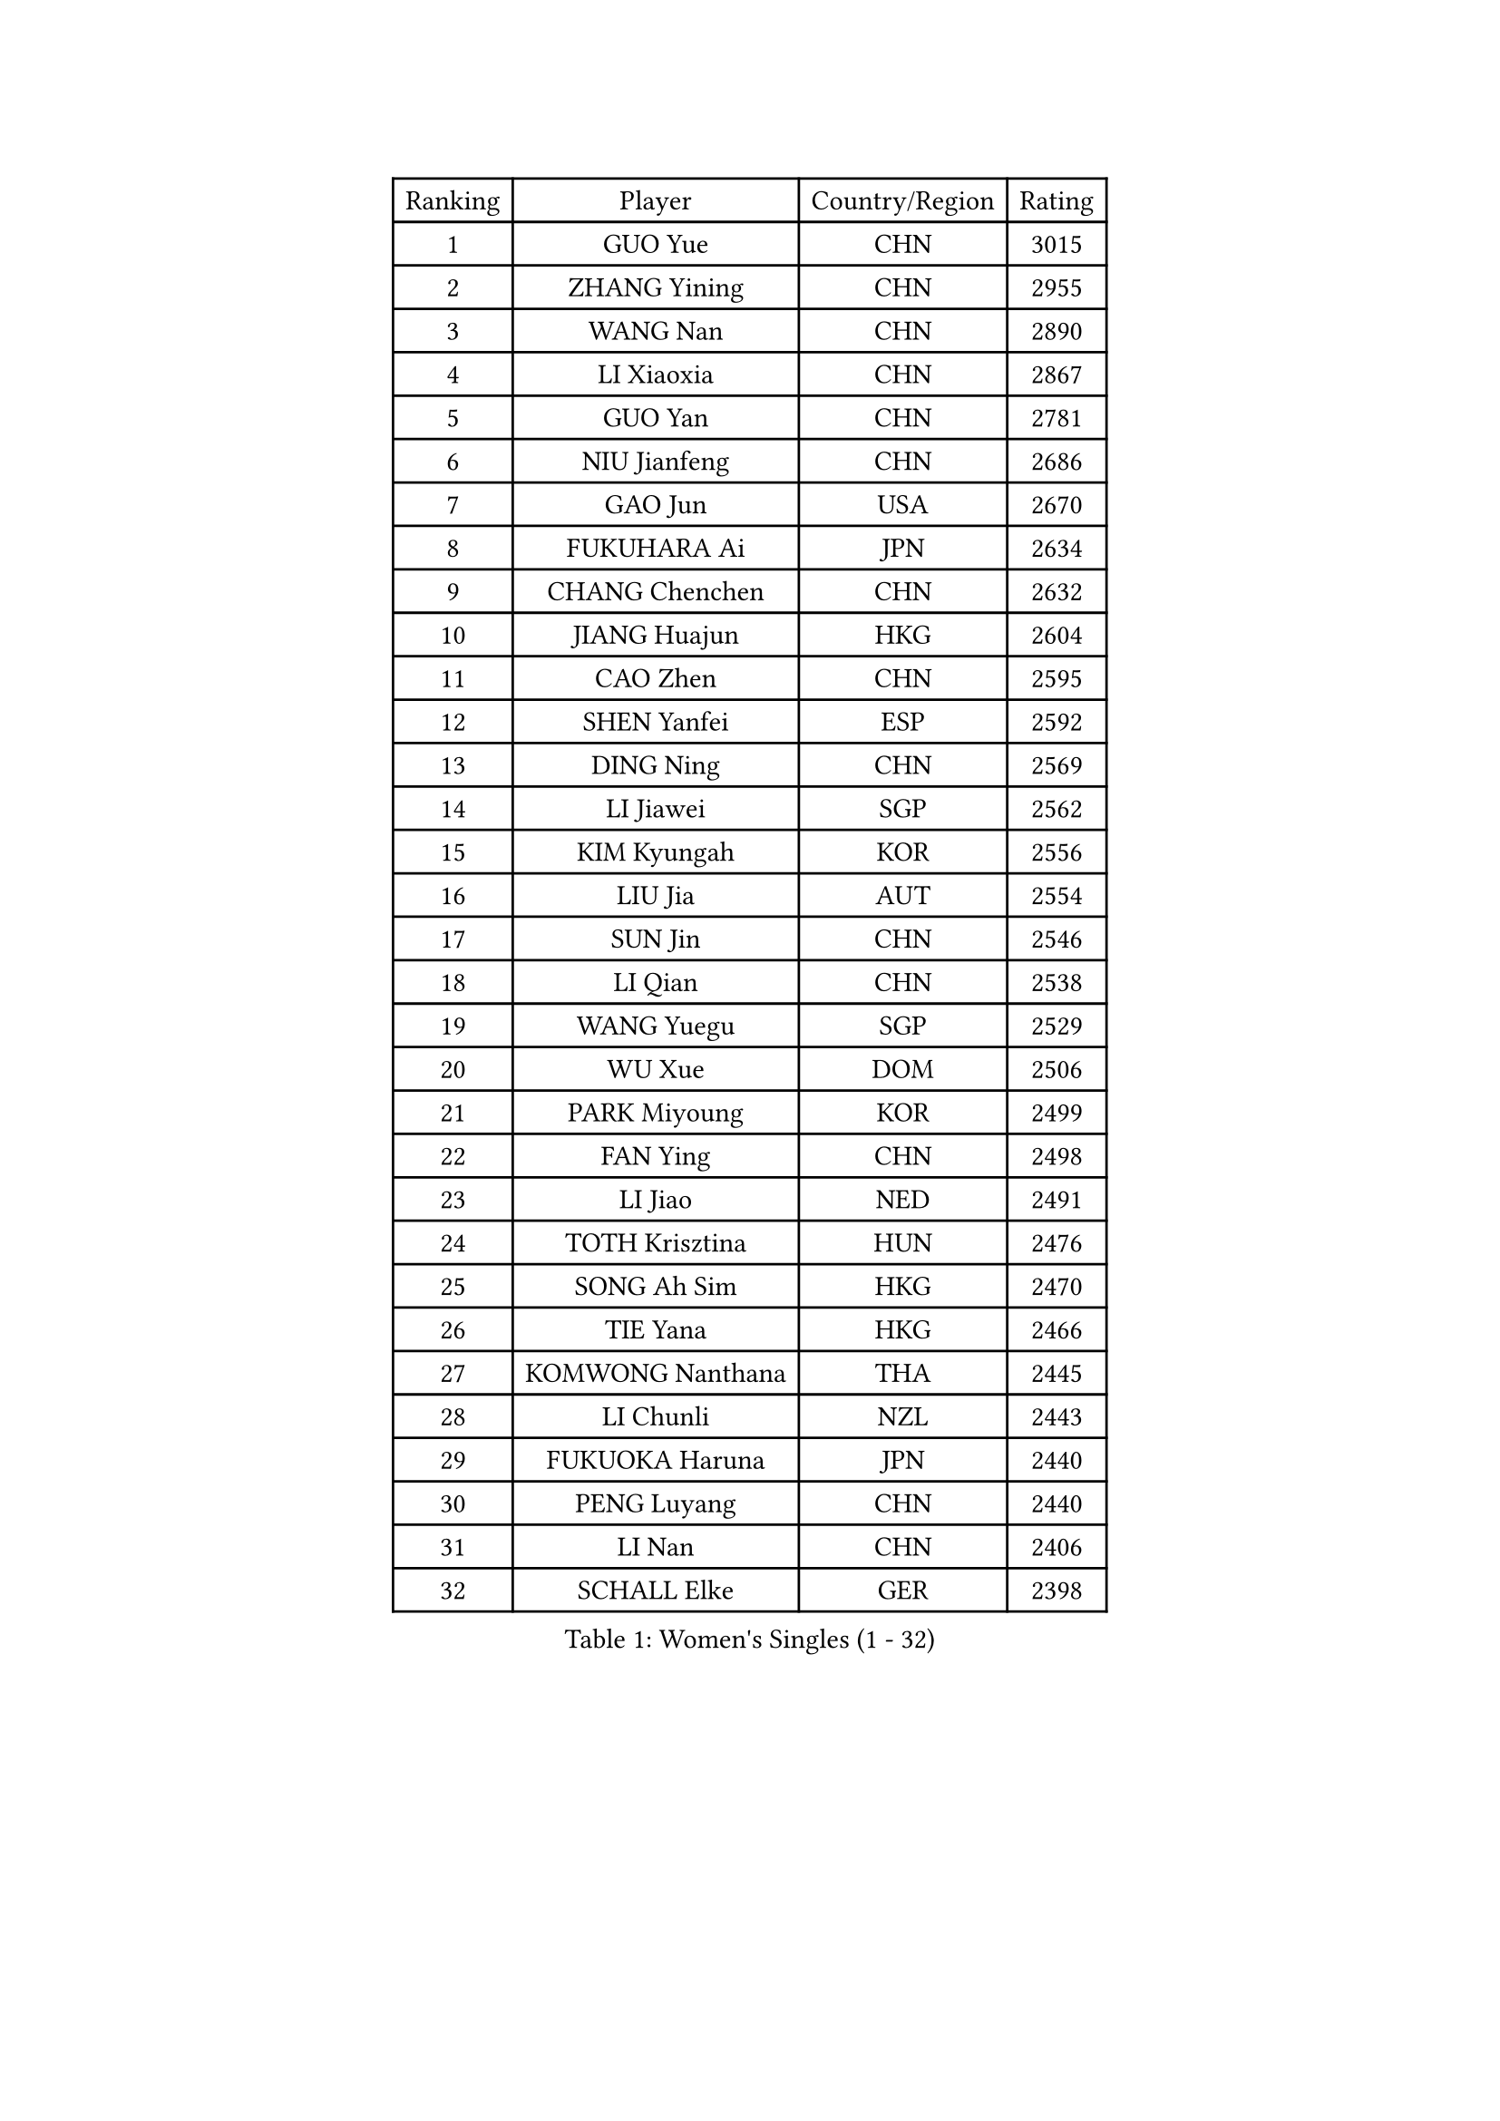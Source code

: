 
#set text(font: ("Courier New", "NSimSun"))
#figure(
  caption: "Women's Singles (1 - 32)",
    table(
      columns: 4,
      [Ranking], [Player], [Country/Region], [Rating],
      [1], [GUO Yue], [CHN], [3015],
      [2], [ZHANG Yining], [CHN], [2955],
      [3], [WANG Nan], [CHN], [2890],
      [4], [LI Xiaoxia], [CHN], [2867],
      [5], [GUO Yan], [CHN], [2781],
      [6], [NIU Jianfeng], [CHN], [2686],
      [7], [GAO Jun], [USA], [2670],
      [8], [FUKUHARA Ai], [JPN], [2634],
      [9], [CHANG Chenchen], [CHN], [2632],
      [10], [JIANG Huajun], [HKG], [2604],
      [11], [CAO Zhen], [CHN], [2595],
      [12], [SHEN Yanfei], [ESP], [2592],
      [13], [DING Ning], [CHN], [2569],
      [14], [LI Jiawei], [SGP], [2562],
      [15], [KIM Kyungah], [KOR], [2556],
      [16], [LIU Jia], [AUT], [2554],
      [17], [SUN Jin], [CHN], [2546],
      [18], [LI Qian], [CHN], [2538],
      [19], [WANG Yuegu], [SGP], [2529],
      [20], [WU Xue], [DOM], [2506],
      [21], [PARK Miyoung], [KOR], [2499],
      [22], [FAN Ying], [CHN], [2498],
      [23], [LI Jiao], [NED], [2491],
      [24], [TOTH Krisztina], [HUN], [2476],
      [25], [SONG Ah Sim], [HKG], [2470],
      [26], [TIE Yana], [HKG], [2466],
      [27], [KOMWONG Nanthana], [THA], [2445],
      [28], [LI Chunli], [NZL], [2443],
      [29], [FUKUOKA Haruna], [JPN], [2440],
      [30], [PENG Luyang], [CHN], [2440],
      [31], [LI Nan], [CHN], [2406],
      [32], [SCHALL Elke], [GER], [2398],
    )
  )#pagebreak()

#set text(font: ("Courier New", "NSimSun"))
#figure(
  caption: "Women's Singles (33 - 64)",
    table(
      columns: 4,
      [Ranking], [Player], [Country/Region], [Rating],
      [33], [LIU Shiwen], [CHN], [2390],
      [34], [KIM Mi Yong], [PRK], [2387],
      [35], [JEON Hyekyung], [KOR], [2371],
      [36], [ZHANG Rui], [HKG], [2369],
      [37], [LI Xue], [FRA], [2362],
      [38], [TASEI Mikie], [JPN], [2345],
      [39], [#text(gray, "KIM Bokrae")], [KOR], [2338],
      [40], [BILENKO Tetyana], [UKR], [2332],
      [41], [WU Jiaduo], [GER], [2323],
      [42], [PAOVIC Sandra], [CRO], [2323],
      [43], [HIRANO Sayaka], [JPN], [2323],
      [44], [LIN Ling], [HKG], [2320],
      [45], [CHEN Qing], [CHN], [2320],
      [46], [BOROS Tamara], [CRO], [2320],
      [47], [SHAN Xiaona], [GER], [2318],
      [48], [LI Qian], [POL], [2318],
      [49], [UMEMURA Aya], [JPN], [2308],
      [50], [#text(gray, "RYOM Won Ok")], [PRK], [2308],
      [51], [ERDELJI Anamaria], [SRB], [2307],
      [52], [KWAK Bangbang], [KOR], [2307],
      [53], [STEFANOVA Nikoleta], [ITA], [2304],
      [54], [TAN Wenling], [ITA], [2298],
      [55], [CHEN TONG Fei-Ming], [TPE], [2297],
      [56], [ROBERTSON Laura], [GER], [2295],
      [57], [FENG Yalan], [CHN], [2293],
      [58], [KRAMER Tanja], [GER], [2293],
      [59], [LAU Sui Fei], [HKG], [2293],
      [60], [PAVLOVICH Veronika], [BLR], [2282],
      [61], [GANINA Svetlana], [RUS], [2278],
      [62], [MONTEIRO DODEAN Daniela], [ROU], [2276],
      [63], [YIP Lily], [USA], [2274],
      [64], [FUJII Hiroko], [JPN], [2272],
    )
  )#pagebreak()

#set text(font: ("Courier New", "NSimSun"))
#figure(
  caption: "Women's Singles (65 - 96)",
    table(
      columns: 4,
      [Ranking], [Player], [Country/Region], [Rating],
      [65], [SUN Beibei], [SGP], [2270],
      [66], [KONISHI An], [JPN], [2259],
      [67], [GATINSKA Katalina], [BUL], [2258],
      [68], [SCHOPP Jie], [GER], [2254],
      [69], [PAVLOVICH Viktoria], [BLR], [2243],
      [70], [POTA Georgina], [HUN], [2237],
      [71], [WANG Chen], [CHN], [2236],
      [72], [LEE Eunhee], [KOR], [2236],
      [73], [LANG Kristin], [GER], [2230],
      [74], [MOLNAR Cornelia], [CRO], [2224],
      [75], [KOTIKHINA Irina], [RUS], [2223],
      [76], [XIAN Yifang], [FRA], [2222],
      [77], [ZHU Fang], [ESP], [2218],
      [78], [VACENOVSKA Iveta], [CZE], [2215],
      [79], [KANAZAWA Saki], [JPN], [2208],
      [80], [KOSTROMINA Tatyana], [BLR], [2202],
      [81], [BOLLMEIER Nadine], [GER], [2201],
      [82], [MOON Hyunjung], [KOR], [2199],
      [83], [HIURA Reiko], [JPN], [2194],
      [84], [SAMARA Elizabeta], [ROU], [2194],
      [85], [ONO Shiho], [JPN], [2193],
      [86], [XU Jie], [POL], [2183],
      [87], [YAMANASHI Yuri], [JPN], [2180],
      [88], [#text(gray, "XU Yan")], [SGP], [2178],
      [89], [ZAMFIR Adriana], [ROU], [2176],
      [90], [#text(gray, "BADESCU Otilia")], [ROU], [2171],
      [91], [NEGRISOLI Laura], [ITA], [2171],
      [92], [#text(gray, "WIGOW Susanna")], [SWE], [2170],
      [93], [YAN Chimei], [SMR], [2168],
      [94], [NI Xia Lian], [LUX], [2164],
      [95], [#text(gray, "ZHANG Xueling")], [SGP], [2163],
      [96], [PERGEL Szandra], [HUN], [2162],
    )
  )#pagebreak()

#set text(font: ("Courier New", "NSimSun"))
#figure(
  caption: "Women's Singles (97 - 128)",
    table(
      columns: 4,
      [Ranking], [Player], [Country/Region], [Rating],
      [97], [KIM Kyungha], [KOR], [2160],
      [98], [#text(gray, "PENG Xue")], [CHN], [2160],
      [99], [LI Qiangbing], [AUT], [2157],
      [100], [LU Yun-Feng], [TPE], [2156],
      [101], [ISHIGAKI Yuka], [JPN], [2154],
      [102], [GONCALVES Paula Susana], [POR], [2153],
      [103], [ODOROVA Eva], [SVK], [2150],
      [104], [MU Zi], [CHN], [2149],
      [105], [TERUI Moemi], [JPN], [2149],
      [106], [MOCROUSOV Elena], [MDA], [2140],
      [107], [ZHANG Mo], [CAN], [2137],
      [108], [#text(gray, "STEFF Mihaela")], [ROU], [2137],
      [109], [DOLGIKH Maria], [RUS], [2130],
      [110], [NEVES Ana], [POR], [2130],
      [111], [WEN Jia], [CHN], [2129],
      [112], [FUJINUMA Ai], [JPN], [2123],
      [113], [JANG Hyon Ae], [PRK], [2121],
      [114], [WANG Yu], [ITA], [2115],
      [115], [GRUNDISCH Carole], [FRA], [2114],
      [116], [PARTYKA Natalia], [POL], [2113],
      [117], [PETROVA Detelina], [BUL], [2111],
      [118], [STRUSE Nicole], [GER], [2111],
      [119], [YOON Sunae], [KOR], [2110],
      [120], [TAN Paey Fern], [SGP], [2107],
      [121], [NEMES Olga], [ROU], [2106],
      [122], [STRBIKOVA Renata], [CZE], [2102],
      [123], [TIKHOMIROVA Anna], [RUS], [2101],
      [124], [MIROU Maria], [GRE], [2100],
      [125], [PASKAUSKIENE Ruta], [LTU], [2099],
      [126], [SHIM Serom], [KOR], [2095],
      [127], [#text(gray, "DOBESOVA Jana")], [CZE], [2095],
      [128], [MUANGSUK Anisara], [THA], [2094],
    )
  )